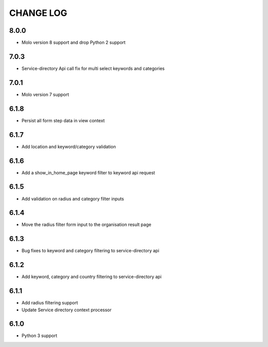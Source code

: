 CHANGE LOG
==========
8.0.0
-----

- Molo version 8 support and drop Python 2 support

7.0.3
-----

- Service-directory Api call fix for multi select keywords and categories


7.0.1
-----

- Molo version 7 support

6.1.8
-----

- Persist all form step data in view context

6.1.7
-----

- Add location and keyword/category validation

6.1.6
-----

- Add a show_in_home_page keyword filter to keyword api request

6.1.5
-----

- Add validation on radius and category filter inputs

6.1.4
-----

- Move the radius filter form input to the organisation result page


6.1.3
-----

- Bug fixes to keyword and category filtering to service-directory api

6.1.2
-----

- Add keyword, category and country filtering to service-directory api

6.1.1
-----

- Add radius filtering support
- Update Service directory context processor

6.1.0
-----

- Python 3 support

